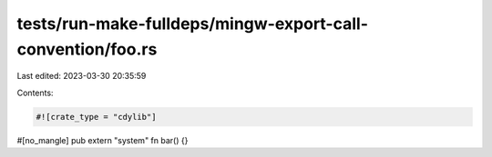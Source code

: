 tests/run-make-fulldeps/mingw-export-call-convention/foo.rs
===========================================================

Last edited: 2023-03-30 20:35:59

Contents:

.. code-block:: rs

    #![crate_type = "cdylib"]

#[no_mangle]
pub extern "system" fn bar() {}


